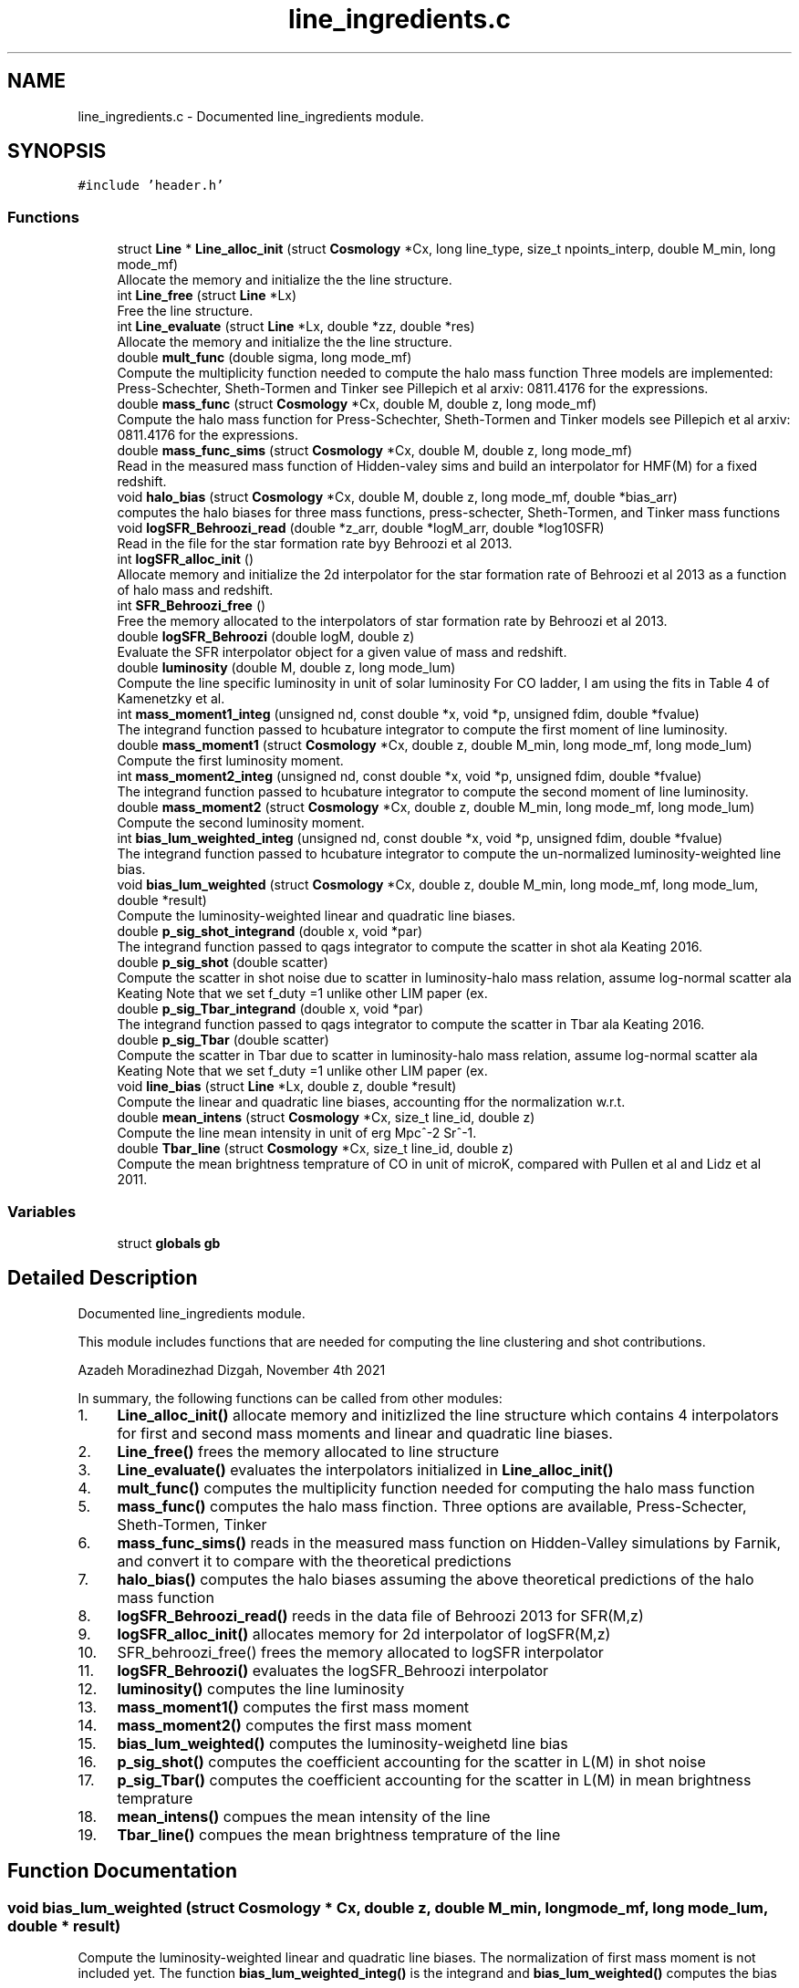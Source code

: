 .TH "line_ingredients.c" 3 "Fri Jan 21 2022" "Version 1.0.0" "limHaloPT" \" -*- nroff -*-
.ad l
.nh
.SH NAME
line_ingredients.c \- Documented line_ingredients module\&.  

.SH SYNOPSIS
.br
.PP
\fC#include 'header\&.h'\fP
.br

.SS "Functions"

.in +1c
.ti -1c
.RI "struct \fBLine\fP * \fBLine_alloc_init\fP (struct \fBCosmology\fP *Cx, long line_type, size_t npoints_interp, double M_min, long mode_mf)"
.br
.RI "Allocate the memory and initialize the the line structure\&. "
.ti -1c
.RI "int \fBLine_free\fP (struct \fBLine\fP *Lx)"
.br
.RI "Free the line structure\&. "
.ti -1c
.RI "int \fBLine_evaluate\fP (struct \fBLine\fP *Lx, double *zz, double *res)"
.br
.RI "Allocate the memory and initialize the the line structure\&. "
.ti -1c
.RI "double \fBmult_func\fP (double sigma, long mode_mf)"
.br
.RI "Compute the multiplicity function needed to compute the halo mass function Three models are implemented: Press-Schechter, Sheth-Tormen and Tinker see Pillepich et al arxiv: 0811\&.4176 for the expressions\&. "
.ti -1c
.RI "double \fBmass_func\fP (struct \fBCosmology\fP *Cx, double M, double z, long mode_mf)"
.br
.RI "Compute the halo mass function for Press-Schechter, Sheth-Tormen and Tinker models see Pillepich et al arxiv: 0811\&.4176 for the expressions\&. "
.ti -1c
.RI "double \fBmass_func_sims\fP (struct \fBCosmology\fP *Cx, double M, double z, long mode_mf)"
.br
.RI "Read in the measured mass function of Hidden-valey sims and build an interpolator for HMF(M) for a fixed redshift\&. "
.ti -1c
.RI "void \fBhalo_bias\fP (struct \fBCosmology\fP *Cx, double M, double z, long mode_mf, double *bias_arr)"
.br
.RI "computes the halo biases for three mass functions, press-schecter, Sheth-Tormen, and Tinker mass functions "
.ti -1c
.RI "void \fBlogSFR_Behroozi_read\fP (double *z_arr, double *logM_arr, double *log10SFR)"
.br
.RI "Read in the file for the star formation rate byy Behroozi et al 2013\&. "
.ti -1c
.RI "int \fBlogSFR_alloc_init\fP ()"
.br
.RI "Allocate memory and initialize the 2d interpolator for the star formation rate of Behroozi et al 2013 as a function of halo mass and redshift\&. "
.ti -1c
.RI "int \fBSFR_Behroozi_free\fP ()"
.br
.RI "Free the memory allocated to the interpolators of star formation rate by Behroozi et al 2013\&. "
.ti -1c
.RI "double \fBlogSFR_Behroozi\fP (double logM, double z)"
.br
.RI "Evaluate the SFR interpolator object for a given value of mass and redshift\&. "
.ti -1c
.RI "double \fBluminosity\fP (double M, double z, long mode_lum)"
.br
.RI "Compute the line specific luminosity in unit of solar luminosity For CO ladder, I am using the fits in Table 4 of Kamenetzky et al\&. "
.ti -1c
.RI "int \fBmass_moment1_integ\fP (unsigned nd, const double *x, void *p, unsigned fdim, double *fvalue)"
.br
.RI "The integrand function passed to hcubature integrator to compute the first moment of line luminosity\&. "
.ti -1c
.RI "double \fBmass_moment1\fP (struct \fBCosmology\fP *Cx, double z, double M_min, long mode_mf, long mode_lum)"
.br
.RI "Compute the first luminosity moment\&. "
.ti -1c
.RI "int \fBmass_moment2_integ\fP (unsigned nd, const double *x, void *p, unsigned fdim, double *fvalue)"
.br
.RI "The integrand function passed to hcubature integrator to compute the second moment of line luminosity\&. "
.ti -1c
.RI "double \fBmass_moment2\fP (struct \fBCosmology\fP *Cx, double z, double M_min, long mode_mf, long mode_lum)"
.br
.RI "Compute the second luminosity moment\&. "
.ti -1c
.RI "int \fBbias_lum_weighted_integ\fP (unsigned nd, const double *x, void *p, unsigned fdim, double *fvalue)"
.br
.RI "The integrand function passed to hcubature integrator to compute the un-normalized luminosity-weighted line bias\&. "
.ti -1c
.RI "void \fBbias_lum_weighted\fP (struct \fBCosmology\fP *Cx, double z, double M_min, long mode_mf, long mode_lum, double *result)"
.br
.RI "Compute the luminosity-weighted linear and quadratic line biases\&. "
.ti -1c
.RI "double \fBp_sig_shot_integrand\fP (double x, void *par)"
.br
.RI "The integrand function passed to qags integrator to compute the scatter in shot ala Keating 2016\&. "
.ti -1c
.RI "double \fBp_sig_shot\fP (double scatter)"
.br
.RI "Compute the scatter in shot noise due to scatter in luminosity-halo mass relation, assume log-normal scatter ala Keating Note that we set f_duty =1 unlike other LIM paper (ex\&. "
.ti -1c
.RI "double \fBp_sig_Tbar_integrand\fP (double x, void *par)"
.br
.RI "The integrand function passed to qags integrator to compute the scatter in Tbar ala Keating 2016\&. "
.ti -1c
.RI "double \fBp_sig_Tbar\fP (double scatter)"
.br
.RI "Compute the scatter in Tbar due to scatter in luminosity-halo mass relation, assume log-normal scatter ala Keating Note that we set f_duty =1 unlike other LIM paper (ex\&. "
.ti -1c
.RI "void \fBline_bias\fP (struct \fBLine\fP *Lx, double z, double *result)"
.br
.RI "Compute the linear and quadratic line biases, accounting ffor the normalization w\&.r\&.t\&. "
.ti -1c
.RI "double \fBmean_intens\fP (struct \fBCosmology\fP *Cx, size_t line_id, double z)"
.br
.RI "Compute the line mean intensity in unit of erg Mpc^-2 Sr^-1\&. "
.ti -1c
.RI "double \fBTbar_line\fP (struct \fBCosmology\fP *Cx, size_t line_id, double z)"
.br
.RI "Compute the mean brightness temprature of CO in unit of microK, compared with Pullen et al and Lidz et al 2011\&. "
.in -1c
.SS "Variables"

.in +1c
.ti -1c
.RI "struct \fBglobals\fP \fBgb\fP"
.br
.in -1c
.SH "Detailed Description"
.PP 
Documented line_ingredients module\&. 

This module includes functions that are needed for computing the line clustering and shot contributions\&.
.PP
Azadeh Moradinezhad Dizgah, November 4th 2021
.PP
In summary, the following functions can be called from other modules:
.IP "1." 4
\fBLine_alloc_init()\fP allocate memory and initizlized the line structure which contains 4 interpolators for first and second mass moments and linear and quadratic line biases\&.
.IP "2." 4
\fBLine_free()\fP frees the memory allocated to line structure
.IP "3." 4
\fBLine_evaluate()\fP evaluates the interpolators initialized in \fBLine_alloc_init()\fP
.IP "4." 4
\fBmult_func()\fP computes the multiplicity function needed for computing the halo mass function
.IP "5." 4
\fBmass_func()\fP computes the halo mass finction\&. Three options are available, Press-Schecter, Sheth-Tormen, Tinker
.IP "6." 4
\fBmass_func_sims()\fP reads in the measured mass function on Hidden-Valley simulations by Farnik, and convert it to compare with the theoretical predictions
.IP "7." 4
\fBhalo_bias()\fP computes the halo biases assuming the above theoretical predictions of the halo mass function
.IP "8." 4
\fBlogSFR_Behroozi_read()\fP reeds in the data file of Behroozi 2013 for SFR(M,z)
.IP "9." 4
\fBlogSFR_alloc_init()\fP allocates memory for 2d interpolator of logSFR(M,z)
.IP "10." 4
SFR_behroozi_free() frees the memory allocated to logSFR interpolator
.IP "11." 4
\fBlogSFR_Behroozi()\fP evaluates the logSFR_Behroozi interpolator
.IP "12." 4
\fBluminosity()\fP computes the line luminosity
.IP "13." 4
\fBmass_moment1()\fP computes the first mass moment
.IP "14." 4
\fBmass_moment2()\fP computes the first mass moment
.IP "15." 4
\fBbias_lum_weighted()\fP computes the luminosity-weighetd line bias
.IP "16." 4
\fBp_sig_shot()\fP computes the coefficient accounting for the scatter in L(M) in shot noise
.IP "17." 4
\fBp_sig_Tbar()\fP computes the coefficient accounting for the scatter in L(M) in mean brightness temprature
.IP "18." 4
\fBmean_intens()\fP compues the mean intensity of the line
.IP "19." 4
\fBTbar_line()\fP compues the mean brightness temprature of the line 
.PP

.SH "Function Documentation"
.PP 
.SS "void bias_lum_weighted (struct \fBCosmology\fP * Cx, double z, double M_min, long mode_mf, long mode_lum, double * result)"

.PP
Compute the luminosity-weighted linear and quadratic line biases\&. The normalization of first mass moment is not included yet\&. The function \fBbias_lum_weighted_integ()\fP is the integrand and \fBbias_lum_weighted()\fP computes the bias
.PP
\fBParameters\fP
.RS 4
\fICx\fP Input: pointer to cosmology structure 
.br
\fIz\fP Input: redshift 
.br
\fIM_min\fP Input: minimum halo mass 
.br
\fImode_mf\fP Input: model of halo mass function to consider, PSC, ST, TR 
.br
\fImode_lum\fP Inpute: which luminosity model, basically which line considered 
.br
\fIresult\fP Input: an output array of linear and quadratic line biases 
.RE
.PP
\fBReturns\fP
.RS 4
un-normalized line bias 
.br
 
.RE
.PP
In units of solar mass;
.PP
In units of solar mass
.SS "int bias_lum_weighted_integ (unsigned nd, const double * x, void * p, unsigned fdim, double * fvalue)"

.PP
The integrand function passed to hcubature integrator to compute the un-normalized luminosity-weighted line bias\&. 
.PP
\fBParameters\fP
.RS 4
\fInd\fP Input: Dimensionality of the domain of integration 
.br
\fIx\fP Input: integration variable 
.br
\fIp\fP Input: integration parmaeters 
.br
\fIfdim\fP Input: Dimensionality of the integrand function 
.br
\fIfvalue\fP Input: Array of values of the integrand of dimension fdim return the error status 
.RE
.PP

.SS "void halo_bias (struct \fBCosmology\fP * Cx, double M, double z, long mode_mf, double * bias_arr)"

.PP
computes the halo biases for three mass functions, press-schecter, Sheth-Tormen, and Tinker mass functions 
.PP
\fBParameters\fP
.RS 4
\fICx\fP Input: \fBCosmology\fP structure 
.br
\fIM\fP Input: halo mass 
.br
\fIz\fP Input: redshift 
.br
\fImode_mf\fP Input: switch for setting the model of mass function, can be set to PSC, ST, TR 
.br
\fIbias_arr\fP Output: the output array containning linear and quadratic local-in-matter halo biases, and quadratic and cubic tidal biases 
.RE
.PP
\fBReturns\fP
.RS 4
void 
.br
 
.RE
.PP
Note that for PSC and ST mass functions, same form of the biases can be assumed, with different coefficents\&. See astro-ph/0006319
.PP
Assuming spherical collapse
.SS "struct \fBLine\fP * Line_alloc_init (struct \fBCosmology\fP * Cx, long line_type, size_t npoints_interp, double M_min, long mode_mf)"

.PP
Allocate the memory and initialize the the line structure\&. This structure contains interpolators for computing the luminosity-weighted mass moments and line biases For a given line defined with 'line_type' variable, this function first computes the above four quantities for a wide range of redshifts\&. Next it iniialized 4 interpolators for these quantities, and store them in line structure\&.
.PP
\fBParameters\fP
.RS 4
\fICx\fP Input: \fBCosmology\fP structure 
.br
\fIline_type\fP Inpute: name of the line to compute\&. It can be set to CII, CO10, CO21, CO32, CO43, CO54, CO65 
.br
\fInpoints_interp\fP Input: number of interpolation points 
.br
\fIM_min\fP Input: minimum halo mass for mass integrals 
.br
\fImode_mf\fP Inpute: theoretical model of halo mass function to use\&. It can be set to sheth-Tormen (ST), Tinker (TR) or Press-Schecter (PSC) 
.RE
.PP
\fBReturns\fP
.RS 4
the total clustering line power spectrum, including the 1- and 2-halo term 
.br
 
.RE
.PP
CII
.SS "void line_bias (struct \fBLine\fP * Lx, double z, double * result)"

.PP
Compute the linear and quadratic line biases, accounting ffor the normalization w\&.r\&.t\&. the first mass moment
.PP
\fBParameters\fP
.RS 4
\fILx\fP Input: Pointer to line structure 
.br
\fIz\fP Input: Redshift 
.br
\fIresult\fP Input: a pointer to an array containing the results of b1_line and b2_line 
.RE
.PP
\fBReturns\fP
.RS 4
void 
.RE
.PP

.SS "int Line_evaluate (struct \fBLine\fP * Lx, double * zz, double * res)"

.PP
Allocate the memory and initialize the the line structure\&. This structure contains interpolators for computing the luminosity-weighted mass moments and line biases For a given line defined with 'line_type' variable, this function first computes the above four quantities for a wide range of redshifts\&. Next it iniialized 4 interpolators for these quantities, and store them in line structure\&.
.PP
\fBParameters\fP
.RS 4
\fILx\fP Input: Pointer to the line structure 
.br
\fIzz\fP Input: this is an array with 4 elements to determine which of the 4 interpolators should be evaluated\&.
.IP "\(bu" 2
If any of the elements are set to DO_NOT_EVALUATE, the quantitiy corresponding to that index is not computed\&. O
.IP "\(bu" 2
If any of the elements is set to z, the corresponding quantity would be evaluated at that redshift 
.PP
.br
\fIres\fP Output: an array containing the results\&. The number of elements of this array depends on how the zz array is set\&. 
.RE
.PP
\fBReturns\fP
.RS 4
the error status 
.RE
.PP

.SS "int Line_free (struct \fBLine\fP * Lx)"

.PP
Free the line structure\&. 
.PP
\fBParameters\fP
.RS 4
\fILx\fP Input: Pointer to line structure 
.RE
.PP
\fBReturns\fP
.RS 4
the error status 
.RE
.PP

.SS "int logSFR_alloc_init ()"

.PP
Allocate memory and initialize the 2d interpolator for the star formation rate of Behroozi et al 2013 as a function of halo mass and redshift\&. 
.PP
\fBReturns\fP
.RS 4
the error status 
.RE
.PP

.SS "double logSFR_Behroozi (double logM, double z)"

.PP
Evaluate the SFR interpolator object for a given value of mass and redshift\&. 
.PP
\fBParameters\fP
.RS 4
\fIlogM\fP Input: log10 of halo mass 
.br
\fIz\fP Input: redshift 
.RE
.PP
\fBReturns\fP
.RS 4
log10SFR 
.br
 
.RE
.PP

.SS "void logSFR_Behroozi_read (double * z_arr, double * logM_arr, double * log10SFR)"

.PP
Read in the file for the star formation rate byy Behroozi et al 2013\&. 
.PP
\fBParameters\fP
.RS 4
\fIz_arr\fP Output: pointer to an array of redshifts read from the file 
.br
\fIlogM_arr\fP Output: pointer to an array of halo masses read from the file 
.br
\fIlog10SFR\fP Output: pointer to an array of SFR read from the file 
.RE
.PP
\fBReturns\fP
.RS 4
void 
.br
 
.RE
.PP

.SS "double luminosity (double M, double z, long mode_lum)"

.PP
Compute the line specific luminosity in unit of solar luminosity For CO ladder, I am using the fits in Table 4 of Kamenetzky et al\&. arXiv:1508\&.05102, while for CII we use Silva et al arXiv:1410\&.4808
.PP
\fBParameters\fP
.RS 4
\fIM\fP Input: halo mass 
.br
\fIz\fP Input: redshift 
.br
\fImode_lum\fP Inpute: which luminosity model, basically which line considered 
.RE
.PP
\fBReturns\fP
.RS 4
line luminosity 
.br
 
.RE
.PP
a = 1\&.37 Charilli
.PP
b = -1\&.74
.PP
in unit of K km/s pc^2
.PP
in unit of L_sun
.SS "double mass_func (struct \fBCosmology\fP * Cx, double M, double z, long mode_mf)"

.PP
Compute the halo mass function for Press-Schechter, Sheth-Tormen and Tinker models see Pillepich et al arxiv: 0811\&.4176 for the expressions\&. 
.PP
\fBParameters\fP
.RS 4
\fICx\fP Input: \fBCosmology\fP structure 
.br
\fIM\fP Input: Halo mass function 
.br
\fIz\fP Input: redshift 
.br
\fImode_mf\fP Input: switch for setting the model of mass function, can be set to PSC, ST, TR 
.RE
.PP
\fBReturns\fP
.RS 4
the halo mass function in unit of halos per Mpc^3 per solar mass, compared at z=0 with Murray etal https://arxiv.org/abs/1306.5140 
.RE
.PP

.SS "double mass_func_sims (struct \fBCosmology\fP * Cx, double M, double z, long mode_mf)"

.PP
Read in the measured mass function of Hidden-valey sims and build an interpolator for HMF(M) for a fixed redshift\&. 
.PP
\fBParameters\fP
.RS 4
\fICx\fP Input: \fBCosmology\fP structure 
.br
\fIM\fP Input: halo mass 
.br
\fIz\fP Input: redshift 
.br
\fImode_mf\fP Input: switch for setting the model of mass function, can be set to PSC, ST, TR 
.RE
.PP
\fBReturns\fP
.RS 4
the interpolated measured halo mass function 
.br
 M in unit of M_sun and HMF in unit of #-of-halos/Mpc^3/M_sun 
.RE
.PP

.SS "double mass_moment1 (struct \fBCosmology\fP * Cx, double z, double M_min, long mode_mf, long mode_lum)"

.PP
Compute the first luminosity moment\&. 
.PP
\fBParameters\fP
.RS 4
\fICx\fP Input: pointer to cosmology structure 
.br
\fIz\fP Input: redshift 
.br
\fIM_min\fP Input: minimum halo mass 
.br
\fImode_mf\fP Input: model of halo mass function to consider, PSC, ST, TR 
.br
\fImode_lum\fP Inpute: which luminosity model, basically which line considered 
.RE
.PP
\fBReturns\fP
.RS 4
the first mass moment 
.br
 in unit of M_sun/Mpc^3 
.RE
.PP
In units of solar mass;
.PP
In units of solar mass
.SS "int mass_moment1_integ (unsigned nd, const double * x, void * p, unsigned fdim, double * fvalue)"

.PP
The integrand function passed to hcubature integrator to compute the first moment of line luminosity\&. 
.PP
\fBParameters\fP
.RS 4
\fInd\fP Input: Dimensionality of the domain of integration 
.br
\fIx\fP Input: integration variable 
.br
\fIp\fP Input: integration parmaeters 
.br
\fIfdim\fP Input: Dimensionality of the integrand function 
.br
\fIfvalue\fP Input: Array of values of the integrand of dimension fdim return the error status 
.RE
.PP

.SS "double mass_moment2 (struct \fBCosmology\fP * Cx, double z, double M_min, long mode_mf, long mode_lum)"

.PP
Compute the second luminosity moment\&. 
.PP
\fBParameters\fP
.RS 4
\fICx\fP Input: pointer to cosmology structure 
.br
\fIz\fP Input: redshift 
.br
\fIM_min\fP Input: minimum halo mass 
.br
\fImode_mf\fP Input: model of halo mass function to consider, PSC, ST, TR 
.br
\fImode_lum\fP Inpute: which luminosity model, basically which line considered 
.RE
.PP
\fBReturns\fP
.RS 4
the second lum moment 
.br
 in unit of M_sun/Mpc^3 
.RE
.PP
In units of solar mass;
.PP
In units of solar mass
.SS "int mass_moment2_integ (unsigned nd, const double * x, void * p, unsigned fdim, double * fvalue)"

.PP
The integrand function passed to hcubature integrator to compute the second moment of line luminosity\&. 
.PP
\fBParameters\fP
.RS 4
\fInd\fP Input: Dimensionality of the domain of integration 
.br
\fIx\fP Input: integration variable 
.br
\fIp\fP Input: integration parmaeters 
.br
\fIfdim\fP Input: Dimensionality of the integrand function 
.br
\fIfvalue\fP Input: Array of values of the integrand of dimension fdim return the error status 
.RE
.PP

.SS "double mean_intens (struct \fBCosmology\fP * Cx, size_t line_id, double z)"

.PP
Compute the line mean intensity in unit of erg Mpc^-2 Sr^-1\&. 
.PP
\fBParameters\fP
.RS 4
\fICx\fP Input: Pointer to cosmology structure 
.br
\fIline_id\fP Inpute: id of line of interest, an integer value 
.br
\fIz\fP Input: Redshift 
.RE
.PP
\fBReturns\fP
.RS 4
the line mean intensity 
.RE
.PP
Note: nu_J is the rest-frame emission frequency related to the observed frequency as nu_obs = nu_J/(1+z_J) For a CO transition from J-> J-1, the rest-frame frequency is nu_J = J nu_CO where nu_Co = 115 GHz\&. 
.br
.PP
in unit of erg/s
.SS "double mult_func (double sigma, long mode_mf)"

.PP
Compute the multiplicity function needed to compute the halo mass function Three models are implemented: Press-Schechter, Sheth-Tormen and Tinker see Pillepich et al arxiv: 0811\&.4176 for the expressions\&. 
.PP
\fBParameters\fP
.RS 4
\fIsigma\fP Input: variance of matter fluctuations 
.br
\fImode_mf\fP Input: switch for setting the model of mass function, can be set to PSC, ST, TR 
.RE
.PP
\fBReturns\fP
.RS 4
the multiplicity function 
.br
 
.RE
.PP
In Barkana & Loeb Rev a = 0\&.75
.SS "double p_sig_shot (double scatter)"

.PP
Compute the scatter in shot noise due to scatter in luminosity-halo mass relation, assume log-normal scatter ala Keating Note that we set f_duty =1 unlike other LIM paper (ex\&. Lidz et al 2011)\&.
.PP
\fBParameters\fP
.RS 4
\fIscatter\fP Input: variance of the log-scatter 
.RE
.PP
\fBReturns\fP
.RS 4
the scatter coeff of shot 
.RE
.PP

.SS "double p_sig_shot_integrand (double x, void * par)"

.PP
The integrand function passed to qags integrator to compute the scatter in shot ala Keating 2016\&. 
.PP
\fBParameters\fP
.RS 4
\fIx\fP Input: integration variable 
.br
\fIpar\fP Input: integration parmaeters 
.RE
.PP
\fBReturns\fP
.RS 4
value of the integrand 
.RE
.PP

.SS "double p_sig_Tbar (double scatter)"

.PP
Compute the scatter in Tbar due to scatter in luminosity-halo mass relation, assume log-normal scatter ala Keating Note that we set f_duty =1 unlike other LIM paper (ex\&. Lidz et al 2011)\&.
.PP
\fBParameters\fP
.RS 4
\fIscatter\fP Input: variance of the log-scatter 
.RE
.PP
\fBReturns\fP
.RS 4
the scatter coeff of Tbar 
.br
 
.RE
.PP

.SS "double p_sig_Tbar_integrand (double x, void * par)"

.PP
The integrand function passed to qags integrator to compute the scatter in Tbar ala Keating 2016\&. 
.PP
\fBParameters\fP
.RS 4
\fIx\fP Input: integration variable 
.br
\fIpar\fP Input: integration parmaeters 
.RE
.PP
\fBReturns\fP
.RS 4
value of the integrand 
.RE
.PP

.SS "int SFR_Behroozi_free ()"

.PP
Free the memory allocated to the interpolators of star formation rate by Behroozi et al 2013\&. 
.PP
\fBReturns\fP
.RS 4
the error status 
.RE
.PP

.SS "double Tbar_line (struct \fBCosmology\fP * Cx, size_t line_id, double z)"

.PP
Compute the mean brightness temprature of CO in unit of microK, compared with Pullen et al and Lidz et al 2011\&. 
.PP
\fBParameters\fP
.RS 4
\fICx\fP Input: Pointer to cosmology structure 
.br
\fIline_id\fP Inpute: id of line of interest, an integer value 
.br
\fIz\fP Input: Redshift 
.RE
.PP
\fBReturns\fP
.RS 4
the line mean temprature assuming Rayleigh-Jeans limit 
.RE
.PP
Boltzmann constant in unit of erg K^-1
.PP
factor of 10^6 is the conversion factor from K to microK
.SH "Variable Documentation"
.PP 
.SS "struct \fBglobals\fP gb"

.SH "Author"
.PP 
Generated automatically by Doxygen for limHaloPT from the source code\&.
